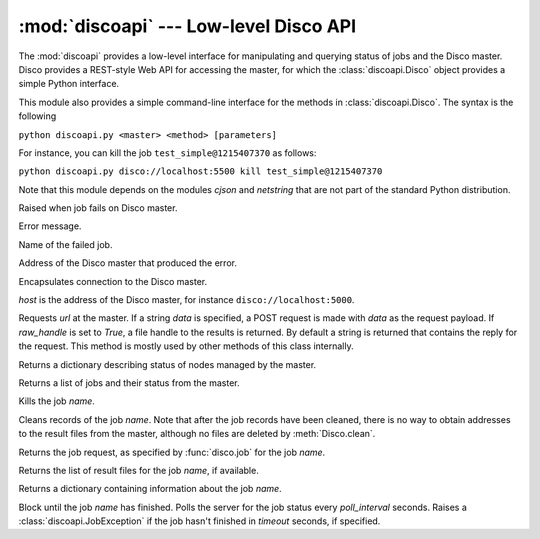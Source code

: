 
:mod:`discoapi` --- Low-level Disco API
=======================================

.. module:: discoapi
   :synopsis: Low-level inteface to the Disco's Web API

The :mod:`discoapi` provides a low-level interface for manipulating and
querying status of jobs and the Disco master. Disco provides a REST-style
Web API for accessing the master, for which the :class:`discoapi.Disco`
object provides a simple Python interface.

This module also provides a simple command-line interface for the methods
in :class:`discoapi.Disco`. The syntax is the following

``python discoapi.py <master> <method> [parameters]``

For instance, you can kill the job ``test_simple@1215407370`` as follows:

``python discoapi.py disco://localhost:5500 kill test_simple@1215407370``

Note that this module depends on the modules *cjson* and *netstring* that 
are not part of the standard Python distribution.

.. class:: JobException

   Raised when job fails on Disco master.

   .. attribute:: msg
 
   Error message.

   .. attribute:: JobException.name

   Name of the failed job.

   .. attribute:: JobException.master
   
   Address of the Disco master that produced the error.

.. class:: Disco(host)

   Encapsulates connection to the Disco master.

   *host* is the address of the Disco master, for instance
   ``disco://localhost:5000``.

   .. method:: Disco.request(url[, data, raw_handle])

   Requests *url* at the master. If a string *data* is specified, a POST request
   is made with *data* as the request payload. If *raw_handle* is set to *True*,
   a file handle to the results is returned. By default a string is returned
   that contains the reply for the request. This method is mostly used by other
   methods of this class internally.

   .. method:: Disco.nodeinfo()

   Returns a dictionary describing status of nodes managed by the master.
   
   .. method:: Disco.joblist()

   Returns a list of jobs and their status from the master.

   .. method:: Disco.kill(name)

   Kills the job *name*.

   .. method:: Disco.clean(name)

   Cleans records of the job *name*. Note that after the job records have been
   cleaned, there is no way to obtain addresses to the result files from the
   master, although no files are deleted by :meth:`Disco.clean`.

   .. method:: Disco.jobspec(name)

   Returns the job request, as specified by :func:`disco.job` for
   the job *name*.

   .. method:: Disco.results(name)

   Returns the list of result files for the job *name*, if available.

   .. method:: Disco.jobinfo(name)

   Returns a dictionary containing information about the job *name*.

   .. method:: Disco.wait(name[, poll_interval, timeout])

   Block until the job *name* has finished. Polls the server for the job status
   every *poll_interval* seconds. Raises a :class:`discoapi.JobException` if the
   job hasn't finished in *timeout* seconds, if specified.





   



